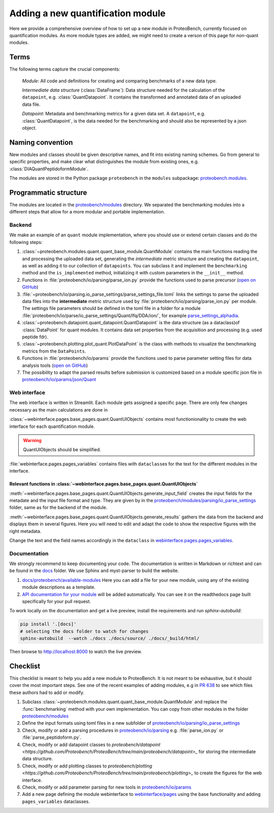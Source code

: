#################################
Adding a new quantification module
#################################

Here we provide a comprehensive overview of how to set up a new module in ProteoBench,
currently focused on quantification modules. As more module types are added, we might need
to create a verson of this page for non-quant modules.


Terms
=====

The following terms capture the crucial components:

   *Module*: All code and definitions for creating and comparing
   benchmarks of a new data type.

   *Intermediate data structure* (:class:`DataFrame`): Data structure needed for the
   calculation of the ``datapoint``, e.g. :class:`QuantDatapoint`. It contains
   the transformed and annotated data of an uploaded data file.

   *Datapoint*: Metadata and benchmarking metrics for a given data set. A ``datapoint``, e.g. :class:`QuantDatapoint`,
   is the data needed for the benchmarking and should also be represented by a json object.

Naming convention
=================

New modules and classes should be given descriptive names, and fit into existing naming schemes.
Go from general to specific properties, and make clear what distinguishes the module 
from existing ones, e.g. :class:`DIAQuantPeptidoformModule`.

The modules are stored in the Python package ``proteobench`` in the
``modules`` subpackage: `proteobench.modules <https://github.com/Proteobench/ProteoBench/tree/main/proteobench/modules/quant/>`_. 

Programmatic structure
======================

The modules are located in the 
`proteobench/modules <https://github.com/Proteobench/ProteoBench/tree/main/proteobench/modules>`_ 
directory. We separated the benchmarking modules into a different steps
that allow for a more modular and portable implementation.

Backend
------- 

We make an example of an ``quant`` module implementation, where you should use or extend
certain classes and do the following steps:

1. :class:`~proteobench.modules.quant.quant_base_module.QuantModule` contains the main functions reading 
   the and processing the uploaded data set, generating the *intermediate* metric structure
   and creating the ``datapoint``, as well as adding it to our collection of ``datapoints``.
   You can subclass it and implement the ``benchmarking`` method and the ``is_implemented``
   method, initializing it with custom parameters in the ``__init__`` method.
2. Functions in :file:`proteobench/io/parsing/parse_ion.py` provide the functions used to parse
   precursor (`open on GitHub <https://github.com/Proteobench/ProteoBench/tree/main/proteobench/io/parsing>`_)
3. :file:`~proteobench/io/parsing.io_parse_settings/parse_settings_file.toml` links the settings to 
   parse the uploaded data files into the **intermediate** metric structure used by
   :file:`proteobench/io/parsing/parse_ion.py` per module. The settings file 
   parameters should be defined in the toml file in a folder for a module 
   :file:`proteobench/io/parse/io_parse_settings/Quant/lfq/DDA/ion/`,
   for example
   `parse_settings_alphadia <https://github.com/Proteobench/ProteoBench/tree/main/proteobench/io/parsing/io_parse_settings/Quant/lfq/DIA/ion/Astral/parse_settings_alphadia.toml>`_.
4. :class:`~proteobench.datapoint.quant_datapoint.QuantDatapoint` is the data structure 
   (as a dataclass)of :class:`DataPoint` for quant modules. It contains data set properties 
   from the acquisition and processing 
   (e.g. used peptide fdr).
5. :class:`~proteobench.plotting.plot_quant.PlotDataPoint` is the class with methods to visualize
   the benchmarking metrics from the ``DataPoints``.
6. Functions in :file:`proteobench/io/params` provide the functions used to parse
   parameter setting files for data analysis tools
   (`open on GitHub <https://github.com/Proteobench/ProteoBench/tree/main/proteobench/io/parsing>`_)
7. The possibility to adapt the parsed results before submission is customized based on
   a module specific json file in
   `proteobench/io/params/json/Quant <https://github.com/Proteobench/ProteoBench/tree/main/proteobench/io/params/json/Quant>`_

Web interface
-------------

The web interface is written in Streamlit. Each module gets assigned a specific ``page``.
There are only few changes necessary as the main calculations are done in

:class:`~webinterface.pages.base_pages.quant.QuantUIObjects` contains most functionionality to 
create the web interface for each quantification module.

.. warning::
   QuantUIObjects should be simplified.

:file:`webinterface.pages.pages_variables` contains files with ``dataclass``\ es for the 
text for the different modules in the interface.

Relevant functions in :class:`~webinterface.pages.base_pages.quant.QuantUIObjects`
...................................................................................

:meth:`~webinterface.pages.base_pages.quant.QuantUIObjects.generate_input_field` creates 
the input fields for the metadate and the
input file format and type. They are given by in the
`proteobench/modules/parsing/io_parse_settings <https://github.com/Proteobench/ProteoBench/tree/main/proteobench/modules/io/io_parse_settings>`_ folder,
same as for the backend of the module.

:meth:`~webinterface.pages.base_pages.quant.QuantUIObjects.generate_results` gathers the data from the backend
and displays them in several figures. Here you will need to edit and adapt the code
to show the respective figures with the right metadata.

Change the text and the field names accordingly in the ``dataclass``
in `webinterface.pages.pages_variables <https://github.com/Proteobench/ProteoBench/tree/main/webinterface/pages/pages_variables>`_.

Documentation
-------------

We strongly recommend to keep documenting your code. The documentation is written in Markdown or richtext
and can be found in the `docs <https://github.com/Proteobench/ProteoBench/tree/main/docs>`_ folder. We
use Sphinx and myst-parser to build the website.

1. `docs/proteobench/available-modules <https://github.com/Proteobench/ProteoBench/tree/main/docs/proteobench/available-modules>`_
   Here you can add a file for your new module, using any of the existing module descriptions as a template.
2. `API documentation for your module <https://proteobench.readthedocs.io/en/latest/developer-guide/api/webinterface/webinterface.pages/#submodulest>`_ 
   will be added automatically. You can see it on the readthedocs page built specifically for your pull request.

To work locally on the documentation and get a live preview, install the requirements and run
`sphinx-autobuild`:

.. code-block:: sh

    pip install '.[docs]'
    # selecting the docs folder to watch for changes
    sphinx-autobuild  --watch ./docs ./docs/source/ ./docs/_build/html/

Then browse to http://localhost:8000 to watch the live preview.


Checklist
=========

This checklist is meant to help you add a new module to ProteoBench. It is not
meant to be exhaustive, but it should cover the most important steps. See one of the
recent examples of adding modules, e.g in
`PR 638 <https://github.com/Proteobench/ProteoBench/pull/638/files>`_
to see which files these authors had to add or modify.

1. Subclass :class:`~proteobench.modules.quant.quant_base_module.QuantModule` and replace
   the :func:`benchmarking` method with your own implementation. You can copy from other
   modules in the folder 
   `proteobench/modules <https://github.com/Proteobench/ProteoBench/tree/main/proteobench/modules>`_
2. Define the input formats using toml files in a new subfolder of
   `proteobench/io/parsing/io_parse_settings <https://github.com/Proteobench/ProteoBench/tree/main/proteobench/io/parsing/io_parse_settings>`_
3. Check, modify or add a parsing procedures in
   `proteobench/io/parsing <https://github.com/Proteobench/ProteoBench/tree/main/proteobench/io/parsing>`_
   e.g. :file:`parse_ion.py` or :file:`parse_peptidoform.py`.
4. Check, modify or add datapoint classes to
   `proteobench/datapoint <https://github.com/Proteobench/ProteoBench/tree/main/proteobench/datapoint>_`
   for storing the intermediate data structure.
5. Check, modify or add plotting classes to
   `proteobench/plotting <https://github.com/Proteobench/ProteoBench/tree/main/proteobench/plotting>_`
   to create the figures for the web interface.
6. Check, modify or add parameter parsing for new tools in
   `proteobench/io/params <https://github.com/Proteobench/ProteoBench/tree/main/proteobench/io/params>`_
7. Add a new page defining the module webinterface to
   `webinterface/pages <https://github.com/Proteobench/ProteoBench/tree/main/webinterface/pages>`_
   using the base functionality and adding ``pages_variables`` dataclasses.
